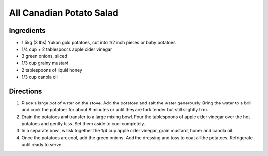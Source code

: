 All Canadian Potato Salad
=========================

Ingredients
-----------

- 1.5kg (3 lbs) Yukon gold potatoes, cut into 1/2 inch pieces or baby potatoes
- 1/4 cup  + 2 tablespoons apple cider vinegar
- 3 green onions, sliced
- 1/3 cup grainy mustard
- 2 tablespoons of liquid honey
- 1/3 cup canola oil

Directions
----------

1. Place a large pot of water on the stove. Add the potatoes and salt the
   water generously. Bring the water to a boil and cook the potatoes for
   about 8 minutes or until they are fork tender but still slightly firm.
2. Drain the potatoes and transfer to a large mixing bowl. Pour the
   tablespoons of apple cider vinegar over the hot potatoes and gently
   toss. Set them aside to cool completely.
3. In a separate bowl, whisk together the 1/4 cup apple cider vinegar,
   grain mustard, honey and canola oil.
4. Once the potatoes are cool, add the green onions. Add the dressing and
   toss to coat all the potatoes. Refrigerate until ready to serve.